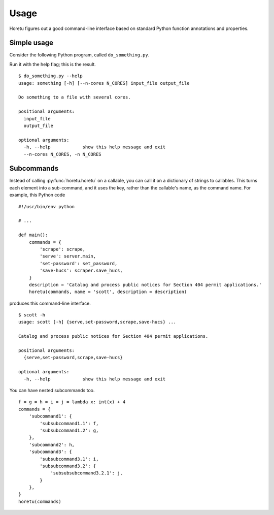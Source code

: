 Usage
===============
Horetu figures out a good command-line interface based on standard Python
function annotations and properties.

Simple usage
^^^^^^^^^^^^^^
Consider the following Python program, called ``do_something.py``.

.. testcode::
    
    #!/usr/bin/env python
    from horetu import horetu
    def something(input_file, output_file, n_cores: int = 3):
        '''
        Do something to a file with several cores.
        '''
        # Pretend that something happens here.
    horetu(something)

Run it with the help flag; this is the result.

::

    $ do_something.py --help
    usage: something [-h] [--n-cores N_CORES] input_file output_file

    Do something to a file with several cores.

    positional arguments:
      input_file
      output_file

    optional arguments:
      -h, --help            show this help message and exit
      --n-cores N_CORES, -n N_CORES

Subcommands
^^^^^^^^^^^^^^^

Instead of calling :py:func:`horetu.horetu` on a callable, you can call it on a
dictionary of strings to callables. This turns each element into a
sub-command, and it uses the key, rather than the callable's name, as the
command name. For example, this Python code

::

    #!/usr/bin/env python

    # ...
    
    def main():
        commands = {
            'scrape': scrape,
            'serve': server.main,
            'set-password': set_password,
            'save-hucs': scraper.save_hucs,
        }
        description = 'Catalog and process public notices for Section 404 permit applications.'
        horetu(commands, name = 'scott', description = description)

produces this command-line interface.

::

    $ scott -h
    usage: scott [-h] {serve,set-password,scrape,save-hucs} ...

    Catalog and process public notices for Section 404 permit applications.

    positional arguments:
      {serve,set-password,scrape,save-hucs}

    optional arguments:
      -h, --help            show this help message and exit

You can have nested subcommands too.

::

    f = g = h = i = j = lambda x: int(x) + 4
    commands = {
        'subcommand1': {
            'subsubcommand1.1': f,
            'subsubcommand1.2': g,
        },
        'subcommand2': h,
        'subcommand3': {
            'subsubcommand3.1': i,
            'subsubcommand3.2': {
                'subsubsubcommand3.2.1': j,
            }
        },
    }
    horetu(commands)
